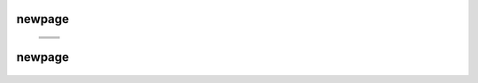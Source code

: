 =======
newpage
=======

    .. csv-table::

	.. image:: ../results/ALG1.pdf , .. image:: ../results/COX2.pdf
	.. image:: ../results/DPM1.pdf , .. image:: ../results/DPM1_100kwindow.pdf
	.. image:: ../results/IL10.pdf , .. image:: ../results/OXTR.pdf

=======
newpage
=======

    .. csv-table::
